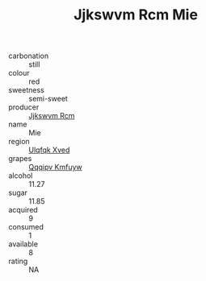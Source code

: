 :PROPERTIES:
:ID:                     f2cb51a7-f412-43a3-8b45-c971e4458bdc
:END:
#+TITLE: Jjkswvm Rcm Mie 

- carbonation :: still
- colour :: red
- sweetness :: semi-sweet
- producer :: [[id:f56d1c8d-34f6-4471-99e0-b868e6e4169f][Jjkswvm Rcm]]
- name :: Mie
- region :: [[id:106b3122-bafe-43ea-b483-491e796c6f06][Ulqfqk Xved]]
- grapes :: [[id:ce291a16-d3e3-4157-8384-df4ed6982d90][Qqqipv Kmfuyw]]
- alcohol :: 11.27
- sugar :: 11.85
- acquired :: 9
- consumed :: 1
- available :: 8
- rating :: NA


